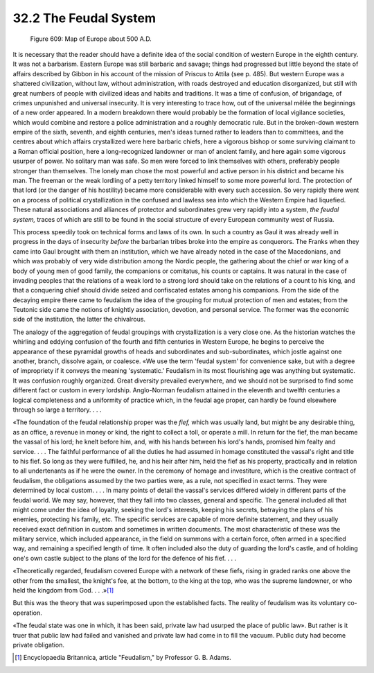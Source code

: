 
32.2 The Feudal System
========================================================================
.. _Figure 609:
.. figure:: /_static/figures/0609.png
    :target: ../_static/figures/0609.png
    :figclass: inline-figure
    :width: 280px
    :alt: Figure 609

    Figure 609: Map of Europe about 500 A.D.

It is necessary that the reader should have a definite idea of the social
condition of western Europe in the eighth century. It was not a barbarism.
Eastern Europe was still barbaric and savage; things had progressed but little
beyond the state of affairs described by Gibbon in his account of the mission of
Priscus to Attila (see p. 485). But western Europe was a shattered civilization,
without law, without administration, with roads destroyed and education
disorganized, but still with great numbers of people with civilized ideas and
habits and traditions. It was a time of confusion, of brigandage, of crimes
unpunished and universal insecurity. It is very interesting to trace how, out of
the universal mêlée the beginnings of a new order appeared. In a modern
breakdown there would probably be the formation of local vigilance societies,
which would combine and restore a police administration and a roughly democratic
rule. But in the broken-down western empire of the sixth, seventh, and eighth
centuries, men's ideas turned rather to leaders than to committees, and the
centres about which affairs crystallized were here barbaric chiefs, here a
vigorous bishop or some surviving claimant to a Roman official position, here a
long-recognized landowner or man of ancient family, and here again some vigorous
usurper of power. No solitary man was safe. So men were forced to link
themselves with others, preferably people stronger than themselves. The lonely
man chose the most powerful and active person in his district and became his
man. The freeman or the weak lordling of a petty territory linked himself to
some more powerful lord. The protection of that lord (or the danger of his
hostility) became more considerable with every such accession. So very rapidly
there went on a process of political crystallization in the confused and lawless
sea into which the Western Empire had liquefied. These natural associations and
alliances of protector and subordinates grew very rapidly into a system, *the
feudal system,* traces of which are still to be found in the social structure
of every European community west of Russia.

This process speedily took on technical forms and laws of its own. In such a
country as Gaul it was already well in progress in the days of insecurity
*before* the barbarian tribes broke into the empire as conquerors. The
Franks when they came into Gaul brought with them an institution, which we have
already noted in the case of the Macedonians, and which was probably of very
wide distribution among the Nordic people, the gathering about the chief or war
king of a body of young men of good family, the companions or comitatus, his
counts or captains. It was natural in the case of invading peoples that the
relations of a weak lord to a strong lord should take on the relations of a
count to his king, and that a conquering chief should divide seized and
confiscated estates among his companions. From the side of the decaying empire
there came to feudalism the idea of the grouping for mutual protection of men
and estates; from the Teutonic side came the notions of knightly association,
devotion, and personal service. The former was the economic side of the
institution, the latter the chivalrous.

The analogy of the aggregation of feudal groupings with crystallization is a
very close one. As the historian watches the whirling and eddying confusion of
the fourth and fifth centuries in Western Europe, he begins to perceive the
appearance of these pyramidal growths of heads and subordinates and
sub-subordinates, which jostle against one another, branch, dissolve again, or
coalesce. «We use the term 'feudal system' for convenience sake, but with a
degree of impropriety if it conveys the meaning 'systematic.' Feudalism in its
most flourishing age was anything but systematic. It was confusion roughly
organized. Great diversity prevailed everywhere, and we should not be surprised
to find some different fact or custom in every lordship. Anglo-Norman feudalism
attained in the eleventh and twelfth centuries a logical completeness and a
uniformity of practice which, in the feudal age proper, can hardly be found
elsewhere through so large a territory. . . .

«The foundation of the feudal relationship proper was the *fief,* which
was usually land, but might be any desirable thing, as an office, a revenue in
money or kind, the right to collect a toll, or operate a mill. In return for the
fief, the man became the vassal of his lord; he knelt before him, and, with his
hands between his lord's hands, promised him fealty and service. . . . The
faithful performance of all the duties he had assumed in homage constituted the
vassal's right and title to his fief. So long as they were fulfilled, he, and
his heir after him, held the fief as his property, practically and in relation
to all undertenants as if he were the owner. In the ceremony of homage and
investiture, which is the creative contract of feudalism, the obligations
assumed by the two parties were, as a rule, not specified in exact terms.
They were determined by local custom. . . . In many points of detail the
vassal's services differed widely in different parts of the feudal world. We may
say, however, that they fall into two classes, general and specific. The general
included all that might come under the idea of loyalty, seeking the lord's
interests, keeping his secrets, betraying the plans of his enemies, protecting
his family, etc. The specific services are capable of more definite statement,
and they usually received exact definition in custom and sometimes in written
documents. The most characteristic of these was the military service, which
included appearance, in the field on summons with a certain force, often armed
in a specified way, and remaining a specified length of time. It often included
also the duty of guarding the lord's castle, and of holding one's own castle
subject to the plans of the lord for the defence of his fief. . . .

«Theoretically regarded, feudalism covered Europe with a network of these
fiefs, rising in graded ranks one above the other from the smallest, the
knight's fee, at the bottom, to the king at the top, who was the supreme
landowner, or who held the kingdom from God. . . .»\ [#fn1]_ 

But this was the theory that was superimposed upon the established facts. The
reality of feudalism was its voluntary co-operation.

«The feudal state was one in which, it has been said, private law had usurped
the place of public law». But rather is it truer that public law had failed and
vanished and private law had come in to fill the vacuum. Public duty had become
private obligation.

.. [#fn1] Encyclopaedia Britannica, article "Feudalism," by Professor G. B. Adams.

